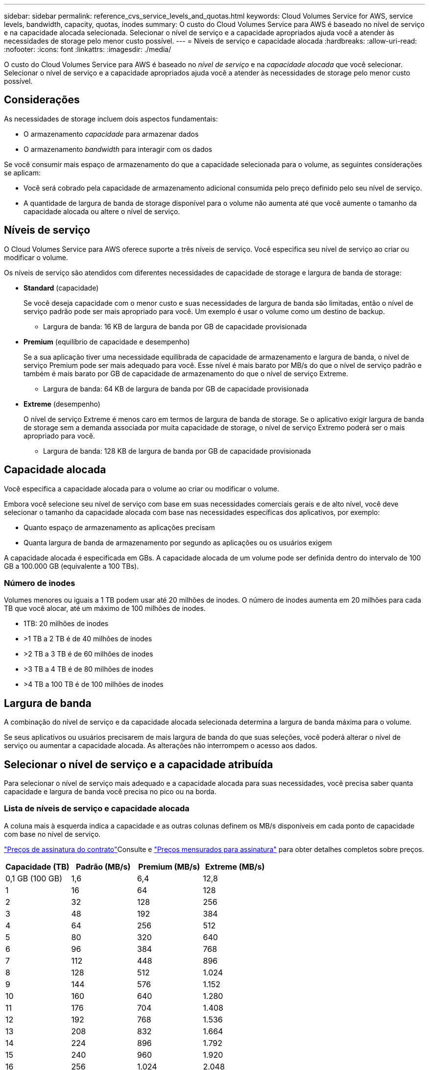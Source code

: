 ---
sidebar: sidebar 
permalink: reference_cvs_service_levels_and_quotas.html 
keywords: Cloud Volumes Service for AWS, service levels, bandwidth, capacity, quotas, inodes 
summary: O custo do Cloud Volumes Service para AWS é baseado no nível de serviço e na capacidade alocada selecionada. Selecionar o nível de serviço e a capacidade apropriados ajuda você a atender às necessidades de storage pelo menor custo possível. 
---
= Níveis de serviço e capacidade alocada
:hardbreaks:
:allow-uri-read: 
:nofooter: 
:icons: font
:linkattrs: 
:imagesdir: ./media/


[role="lead"]
O custo do Cloud Volumes Service para AWS é baseado no _nível de serviço_ e na _capacidade alocada_ que você selecionar. Selecionar o nível de serviço e a capacidade apropriados ajuda você a atender às necessidades de storage pelo menor custo possível.



== Considerações

As necessidades de storage incluem dois aspectos fundamentais:

* O armazenamento _capacidade_ para armazenar dados
* O armazenamento _bandwidth_ para interagir com os dados


Se você consumir mais espaço de armazenamento do que a capacidade selecionada para o volume, as seguintes considerações se aplicam:

* Você será cobrado pela capacidade de armazenamento adicional consumida pelo preço definido pelo seu nível de serviço.
* A quantidade de largura de banda de storage disponível para o volume não aumenta até que você aumente o tamanho da capacidade alocada ou altere o nível de serviço.




== Níveis de serviço

O Cloud Volumes Service para AWS oferece suporte a três níveis de serviço. Você especifica seu nível de serviço ao criar ou modificar o volume.

Os níveis de serviço são atendidos com diferentes necessidades de capacidade de storage e largura de banda de storage:

* **Standard** (capacidade)
+
Se você deseja capacidade com o menor custo e suas necessidades de largura de banda são limitadas, então o nível de serviço padrão pode ser mais apropriado para você. Um exemplo é usar o volume como um destino de backup.

+
** Largura de banda: 16 KB de largura de banda por GB de capacidade provisionada


* **Premium** (equilíbrio de capacidade e desempenho)
+
Se a sua aplicação tiver uma necessidade equilibrada de capacidade de armazenamento e largura de banda, o nível de serviço Premium pode ser mais adequado para você. Esse nível é mais barato por MB/s do que o nível de serviço padrão e também é mais barato por GB de capacidade de armazenamento do que o nível de serviço Extreme.

+
** Largura de banda: 64 KB de largura de banda por GB de capacidade provisionada


* **Extreme** (desempenho)
+
O nível de serviço Extreme é menos caro em termos de largura de banda de storage. Se o aplicativo exigir largura de banda de storage sem a demanda associada por muita capacidade de storage, o nível de serviço Extremo poderá ser o mais apropriado para você.

+
** Largura de banda: 128 KB de largura de banda por GB de capacidade provisionada






== Capacidade alocada

Você especifica a capacidade alocada para o volume ao criar ou modificar o volume.

Embora você selecione seu nível de serviço com base em suas necessidades comerciais gerais e de alto nível, você deve selecionar o tamanho da capacidade alocada com base nas necessidades específicas dos aplicativos, por exemplo:

* Quanto espaço de armazenamento as aplicações precisam
* Quanta largura de banda de armazenamento por segundo as aplicações ou os usuários exigem


A capacidade alocada é especificada em GBs. A capacidade alocada de um volume pode ser definida dentro do intervalo de 100 GB a 100.000 GB (equivalente a 100 TBs).



=== Número de inodes

Volumes menores ou iguais a 1 TB podem usar até 20 milhões de inodes. O número de inodes aumenta em 20 milhões para cada TB que você alocar, até um máximo de 100 milhões de inodes.

* 1TB: 20 milhões de inodes
* >1 TB a 2 TB é de 40 milhões de inodes
* >2 TB a 3 TB é de 60 milhões de inodes
* >3 TB a 4 TB é de 80 milhões de inodes
* >4 TB a 100 TB é de 100 milhões de inodes




== Largura de banda

A combinação do nível de serviço e da capacidade alocada selecionada determina a largura de banda máxima para o volume.

Se seus aplicativos ou usuários precisarem de mais largura de banda do que suas seleções, você poderá alterar o nível de serviço ou aumentar a capacidade alocada. As alterações não interrompem o acesso aos dados.



== Selecionar o nível de serviço e a capacidade atribuída

Para selecionar o nível de serviço mais adequado e a capacidade alocada para suas necessidades, você precisa saber quanta capacidade e largura de banda você precisa no pico ou na borda.



=== Lista de níveis de serviço e capacidade alocada

A coluna mais à esquerda indica a capacidade e as outras colunas definem os MB/s disponíveis em cada ponto de capacidade com base no nível de serviço.

link:https://aws.amazon.com/marketplace/pp/B07MF4GHYW?qid=1595869056263&sr=0-2&ref_=srh_res_product_title["Preços de assinatura do contrato"]Consulte e link:https://aws.amazon.com/marketplace/pp/B0848MXK74?qid=1595869056263&sr=0-1&ref_=srh_res_product_title["Preços mensurados para assinatura"^] para obter detalhes completos sobre preços.

[cols="15,15,15,15"]
|===
| Capacidade (TB) | Padrão (MB/s) | Premium (MB/s) | Extreme (MB/s) 


| 0,1 GB (100 GB) | 1,6 | 6,4 | 12,8 


| 1 | 16 | 64 | 128 


| 2 | 32 | 128 | 256 


| 3 | 48 | 192 | 384 


| 4 | 64 | 256 | 512 


| 5 | 80 | 320 | 640 


| 6 | 96 | 384 | 768 


| 7 | 112 | 448 | 896 


| 8 | 128 | 512 | 1.024 


| 9 | 144 | 576 | 1.152 


| 10 | 160 | 640 | 1.280 


| 11 | 176 | 704 | 1.408 


| 12 | 192 | 768 | 1.536 


| 13 | 208 | 832 | 1.664 


| 14 | 224 | 896 | 1.792 


| 15 | 240 | 960 | 1.920 


| 16 | 256 | 1.024 | 2.048 


| 17 | 272 | 1.088 | 2.176 


| 18 | 288 | 1.152 | 2.304 


| 19 | 304 | 1.216 | 2.432 


| 20 | 320 | 1.280 | 2.560 


| 21 | 336 | 1.344 | 2.688 


| 22 | 352 | 1.408 | 2.816 


| 23 | 368 | 1.472 | 2.944 


| 24 | 384 | 1.536 | 3.072 


| 25 | 400 | 1.600 | 3.200 


| 26 | 416 | 1.664 | 3.328 


| 27 | 432 | 1.728 | 3.456 


| 28 | 448 | 1.792 | 3.584 


| 29 | 464 | 1.856 | 3.712 


| 30 | 480 | 1.920 | 3.840 


| 31 | 496 | 1.984 | 3.968 


| 32 | 512 | 2.048 | 4.096 


| 33 | 528 | 2.112 | 4.224 


| 34 | 544 | 2.176 | 4.352 


| 35 | 560 | 2.240 | 4.480 


| 36 | 576 | 2.304 | 4.500 


| 37 | 592 | 2.368 | 4.500 


| 38 | 608 | 2.432 | 4.500 


| 39 | 624 | 2.496 | 4.500 


| 40 | 640 | 2.560 | 4.500 


| 41 | 656 | 2.624 | 4.500 


| 42 | 672 | 2.688 | 4.500 


| 43 | 688 | 2.752 | 4.500 


| 44 | 704 | 2.816 | 4.500 


| 45 | 720 | 2.880 | 4.500 


| 46 | 736 | 2.944 | 4.500 


| 47 | 752 | 3.008 | 4.500 


| 48 | 768 | 3.072 | 4.500 


| 49 | 784 | 3.136 | 4.500 


| 50 | 800 | 3.200 | 4.500 


| 51 | 816 | 3.264 | 4.500 


| 52 | 832 | 3.328 | 4.500 


| 53 | 848 | 3.392 | 4.500 


| 54 | 864 | 3.456 | 4.500 


| 55 | 880 | 3.520 | 4.500 


| 56 | 896 | 3.584 | 4.500 


| 57 | 912 | 3.648 | 4.500 


| 58 | 928 | 3.712 | 4.500 


| 59 | 944 | 3.776 | 4.500 


| 60 | 960 | 3.840 | 4.500 


| 61 | 976 | 3.904 | 4.500 


| 62 | 992 | 3.968 | 4.500 


| 63 | 1.008 | 4.032 | 4.500 


| 64 | 1.024 | 4.096 | 4.500 


| 65 | 1.040 | 4.160 | 4.500 


| 66 | 1.056 | 4.224 | 4.500 


| 67 | 1.072 | 4.288 | 4.500 


| 68 | 1.088 | 4.352 | 4.500 


| 69 | 1.104 | 4.416 | 4.500 


| 70 | 1.120 | 4.480 | 4.500 


| 71 | 1.136 | 4.500 | 4.500 


| 72 | 1.152 | 4.500 | 4.500 


| 73 | 1.168 | 4.500 | 4.500 


| 74 | 1.184 | 4.500 | 4.500 


| 75 | 1.200 | 4.500 | 4.500 


| 76 | 1.216 | 4.500 | 4.500 


| 77 | 1.232 | 4.500 | 4.500 


| 78 | 1.248 | 4.500 | 4.500 


| 79 | 1.264 | 4.500 | 4.500 


| 80 | 1.280 | 4.500 | 4.500 


| 81 | 1.296 | 4.500 | 4.500 


| 82 | 1.312 | 4.500 | 4.500 


| 83 | 1.328 | 4.500 | 4.500 


| 84 | 1.344 | 4.500 | 4.500 


| 85 | 1.360 | 4.500 | 4.500 


| 86 | 1.376 | 4.500 | 4.500 


| 87 | 1.392 | 4.500 | 4.500 


| 88 | 1.408 | 4.500 | 4.500 


| 89 | 1.424 | 4.500 | 4.500 


| 90 | 1.440 | 4.500 | 4.500 


| 91 | 1.456 | 4.500 | 4.500 


| 92 | 1.472 | 4.500 | 4.500 


| 93 | 1.488 | 4.500 | 4.500 


| 94 | 1.504 | 4.500 | 4.500 


| 95 | 1.520 | 4.500 | 4.500 


| 96 | 1.536 | 4.500 | 4.500 


| 97 | 1.552 | 4.500 | 4.500 


| 98 | 1.568 | 4.500 | 4.500 


| 99 | 1.584 | 4.500 | 4.500 


| 100 | 1.600 | 4.500 | 4.500 
|===


=== Exemplo 1

Por exemplo, seu aplicativo requer 25 TB de capacidade e 100 MB/s de largura de banda. Com 25 TB de capacidade, o nível de serviço padrão forneceria 400 MB/s de largura de banda a um custo de $2.500 (estimativa: Ver preços atuais), tornando a Standard o nível de serviço mais adequado neste caso.

image:diagram_service_level_quota_example1.png["Nível de serviço e seleção de capacidade, exemplo 1"]



=== Exemplo 2

Por exemplo, seu aplicativo requer 12 TB de capacidade e 800 MB/s de largura de banda máxima. Embora o nível de serviço Extreme possa atender às demandas do aplicativo na marca de 12 TB, é mais econômico (estimativa: Consulte o preço atual) selecionar 13 TB no nível de serviço Premium.

image:diagram_service_level_quota_example2.png["Nível de serviço e seleção de capacidade, exemplo 2"]
